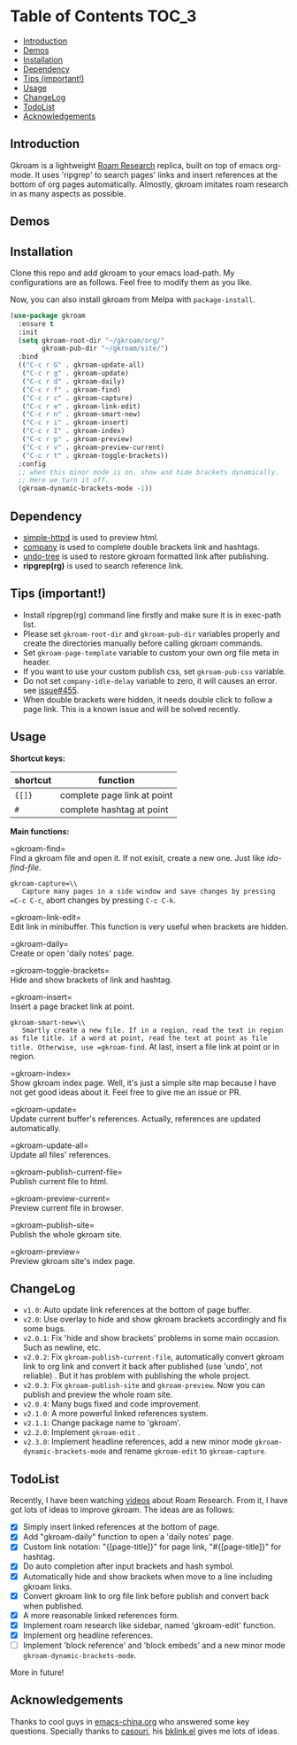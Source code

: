 [[https://melpa.org/#/gkroam][file:https://melpa.org/packages/gkroam-badge.svg]]

* Table of Contents :TOC_3:
  - [[#introduction][Introduction]]
  - [[#demos][Demos]]
  - [[#installation][Installation]]
  - [[#dependency][Dependency]]
  - [[#tips-important][Tips (important!)]]
  - [[#usage][Usage]]
  - [[#changelog][ChangeLog]]
  - [[#todolist][TodoList]]
  - [[#acknowledgements][Acknowledgements]]

** Introduction
   Gkroam is a lightweight [[https://roamresearch.com][Roam Research]] replica, built on top of emacs org-mode. It uses 'ripgrep' to search pages' links and insert references at the bottom of org pages automatically. Almostly, gkroam imitates roam research in as many aspects as possible.

** Demos

** Installation
   
   Clone this repo and add gkroam to your emacs load-path. My configurations are as follows. Feel free to modify them as you like.

   Now, you can also install gkroam from Melpa with =package-install=.

   #+BEGIN_SRC emacs-lisp
   (use-package gkroam
     :ensure t
     :init
     (setq gkroam-root-dir "~/gkroam/org/"
           gkroam-pub-dir "~/gkroam/site/")
     :bind
     (("C-c r G" . gkroam-update-all)
      ("C-c r g" . gkroam-update)
      ("C-c r d" . gkroam-daily)
      ("C-c r f" . gkroam-find)
      ("C-c r c" . gkroam-capture)
      ("C-c r e" . gkroam-link-edit)
      ("C-c r n" . gkroam-smart-new)
      ("C-c r i" . gkroam-insert)
      ("C-c r I" . gkroam-index)
      ("C-c r p" . gkroam-preview)
      ("C-c r v" . gkroam-preview-current)
      ("C-c r t" . gkroam-toggle-brackets))
     :config
     ;; when this minor mode is on, show and hide brackets dynamically.
     ;; Here we turn it off.
     (gkroam-dynamic-brackets-mode -1))
   #+END_SRC

** Dependency

   * [[https://github.com/skeeto/emacs-web-server][simple-httpd]] is used to preview html.
   * [[https://github.com/company-mode/company-mode][company]] is used to complete double brackets link and hashtags.
   * [[https://github.com/tarsiiformes/undo-tree][undo-tree]] is used to restore gkroam formatted link after publishing.
   * *ripgrep(rg)* is used to search reference link.

** Tips (important!)

   - Install ripgrep(rg) command line firstly and make sure it is in exec-path list.
   - Please set =gkroam-root-dir= and =gkroam-pub-dir= variables properly and create the directories manually before calling gkroam commands.
   - Set =gkroam-page-template= variable to custom your own org file meta in header.
   - If you want to use your custom publish css, set =gkroam-pub-css= variable.
   - Do not set =company-idle-delay= variable to zero, it will causes an error. see [[https://github.com/company-mode/company-mode/issues/455][issue#455]].
   - When double brackets were hidden, it needs double click to follow a page link. This is a known issue and will be solved recently.

** Usage

   *Shortcut keys:*

   | shortcut | function                    |
   |----------+-----------------------------|
   | ={[]}=   | complete page link at point |
   | =#=      | complete hashtag at point   |
   
   *Main functions:*

   =gkroam-find=\\
   Find a gkroam file and open it. If not exisit, create a new one. Just like /ido-find-file/.

   =gkroam-capture=\\
   Capture many pages in a side window and save changes by pressing =C-c C-c=, abort changes by pressing =C-c C-k=.

   =gkroam-link-edit=\\
   Edit link in minibuffer. This function is very useful when brackets are hidden.

   =gkroam-daily=\\
   Create or open 'daily notes' page.

   =gkroam-toggle-brackets=\\
   Hide and show brackets of link and hashtag.

   =gkroam-insert=\\
   Insert a page bracket link at point.

   =gkroam-smart-new=\\
   Smartly create a new file. If in a region, read the text in region as file title. if a word at point, read the text at point as file title. Otherwise, use =gkroam-find=. At last, insert a file link at point or in region.

   =gkroam-index=\\
   Show gkroam index page. Well, it's just a simple site map because I have not get good ideas about it. Feel free to give me an issue or PR.

   =gkroam-update=\\
   Update current buffer's references. Actually, references are updated automatically.

   =gkroam-update-all=\\
   Update all files' references.

   =gkroam-publish-current-file=\\
   Publish current file to html.

   =gkroam-preview-current=\\
   Preview current file in browser.

   =gkroam-publish-site=\\
   Publish the whole gkroam site.

   =gkroam-preview=\\
   Preview gkroam site's index page.

** ChangeLog
   - =v1.0=: Auto update link references at the bottom of page buffer.
   - =v2.0=: Use overlay to hide and show gkroam brackets accordingly and fix some bugs.
   - =v2.0.1=: Fix 'hide and show brackets' problems in some main occasion. Such as newline, etc.
   - =v2.0.2=: Fix =gkroam-publish-current-file=, automatically convert gkroam link to org link and convert it back after published (use 'undo', not reliable) . But it has problem with publishing the whole project.
   - =v2.0.3=: Fix =gkroam-publish-site= and =gkroam-preview=. Now you can publish and preview the whole roam site.
   - =v2.0.4=: Many bugs fixed and code improvement.
   - =v2.1.0=: A more powerful linked references system.
   - =v2.1.1=: Change package name to 'gkroam'.
   - =v2.2.0=: Implement =gkroam-edit= .
   - =v2.3.0=: Implement headline references, add a new minor mode =gkroam-dynamic-brackets-mode= and rename =gkroam-edit= to =gkroam-capture=.

** TodoList
   
   Recently, I have been watching [[https://www.youtube.com/playlist?list=PLwXSqDdn_CpE934BjXMgmzHnlwXMy41TC][videos]] about Roam Research. From it, I have got lots of ideas to improve gkroam. The ideas are as follows:

   * [X] Simply insert linked references at the bottom of page.
   * [X] Add "gkroam-daily" function to open a 'daily notes' page.
   * [X] Custom link notation: "{[page-title]}" for page link, "#{[page-title]}" for hashtag.
   * [X] Do auto completion after input brackets and hash symbol.
   * [X] Automatically hide and show brackets when move to a line including gkroam links.
   * [X] Convert gkroam link to org file link before publish and convert back when published.
   * [X] A more reasonable linked references form.
   * [X] Implement roam research like sidebar, named 'gkroam-edit' function.
   * [X] Implement org headline references.
   * [ ] Implement 'block reference' and 'block embeds' and a new minor mode =gkroam-dynamic-brackets-mode=.

   More in future!

** Acknowledgements

   Thanks to cool guys in [[https://emacs-china.org][emacs-china.org]] who answered some key questions. Specially thanks to [[https://github.com/casouri][casouri]], his [[https://github.com/casouri/lunarymacs/blob/master/site-lisp/bklink.el][bklink.el]] gives me lots of ideas.
